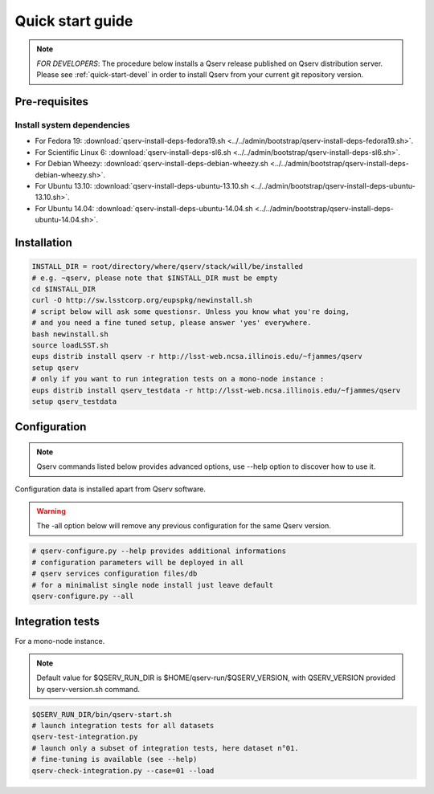 .. _quick-start:

#################
Quick start guide
#################

.. note::

   *FOR DEVELOPERS*: The procedure below installs a Qserv release published on Qserv distribution server. 
   Please see :ref:`quick-start-devel` in order to install Qserv from your current git repository version.

.. _quick-start-pre-requisites:

**************
Pre-requisites
**************

Install system dependencies
===========================

* For Fedora 19: :download:`qserv-install-deps-fedora19.sh <../../admin/bootstrap/qserv-install-deps-fedora19.sh>`.
* For Scientific Linux 6: :download:`qserv-install-deps-sl6.sh <../../admin/bootstrap/qserv-install-deps-sl6.sh>`.
* For Debian Wheezy: :download:`qserv-install-deps-debian-wheezy.sh <../../admin/bootstrap/qserv-install-deps-debian-wheezy.sh>`.
* For Ubuntu 13.10: :download:`qserv-install-deps-ubuntu-13.10.sh <../../admin/bootstrap/qserv-install-deps-ubuntu-13.10.sh>`.
* For Ubuntu 14.04: :download:`qserv-install-deps-ubuntu-14.04.sh <../../admin/bootstrap/qserv-install-deps-ubuntu-14.04.sh>`.

************
Installation
************

.. code-block:: bash

   INSTALL_DIR = root/directory/where/qserv/stack/will/be/installed
   # e.g. ~qserv, please note that $INSTALL_DIR must be empty
   cd $INSTALL_DIR
   curl -O http://sw.lsstcorp.org/eupspkg/newinstall.sh
   # script below will ask some questionsr. Unless you know what you're doing,
   # and you need a fine tuned setup, please answer 'yes' everywhere.
   bash newinstall.sh
   source loadLSST.sh
   eups distrib install qserv -r http://lsst-web.ncsa.illinois.edu/~fjammes/qserv
   setup qserv
   # only if you want to run integration tests on a mono-node instance :
   eups distrib install qserv_testdata -r http://lsst-web.ncsa.illinois.edu/~fjammes/qserv
   setup qserv_testdata

*************
Configuration
*************

.. note::

   Qserv commands listed below provides advanced options, use --help option to
   discover how to use it. 

Configuration data is installed apart from Qserv software.

.. warning::
   The -all option below will remove any previous configuration for the same
   Qserv version.

.. code-block:: bash

   # qserv-configure.py --help provides additional informations
   # configuration parameters will be deployed in all
   # qserv services configuration files/db
   # for a minimalist single node install just leave default
   qserv-configure.py --all

*****************
Integration tests
*****************

For a mono-node instance.

.. note::

  Default value for $QSERV_RUN_DIR is $HOME/qserv-run/$QSERV_VERSION,
  with QSERV_VERSION provided by qserv-version.sh command.

.. code-block:: bash

   $QSERV_RUN_DIR/bin/qserv-start.sh
   # launch integration tests for all datasets
   qserv-test-integration.py
   # launch only a subset of integration tests, here dataset n°01.
   # fine-tuning is available (see --help)
   qserv-check-integration.py --case=01 --load
